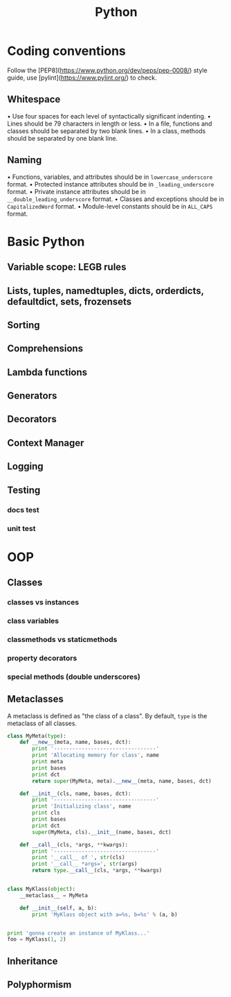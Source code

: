 #+TITLE: Python

* Coding conventions
Follow the [PEP8](https://www.python.org/dev/peps/pep-0008/) style guide, use [pylint](https://www.pylint.org/) to check.
** Whitespace
• Use four spaces for each level of syntactically significant indenting.
• Lines should be 79 characters in length or less.
• In a file, functions and classes should be separated by two blank lines.
• In a class, methods should be separated by one blank line.
** Naming
• Functions, variables, and attributes should be in ~lowercase_underscore~ format.
• Protected instance attributes should be in ~_leading_underscore~ format.
• Private instance attributes should be in ~__double_leading_underscore~ format.
• Classes and exceptions should be in ~CapitalizedWord~ format.
• Module-level constants should be in ~ALL_CAPS~ format.
* Basic Python
** Variable scope: LEGB rules
** Lists, tuples, namedtuples, dicts, orderdicts, defaultdict, sets, frozensets
** Sorting
** Comprehensions
** Lambda functions
** Generators
** Decorators
** Context Manager
** Logging
** Testing
*** docs test
*** unit test
* OOP
** Classes
*** classes vs instances
*** class variables
*** classmethods vs staticmethods
*** property decorators
*** special methods (double underscores)
** Metaclasses
A metaclass is defined as "the class of a class". By default, ~type~ is the metaclass of all classes.
#+BEGIN_SRC python :results output
class MyMeta(type):
    def __new__(meta, name, bases, dct):
        print '---------------------------------'
        print 'Allocating memory for class', name
        print meta
        print bases
        print dct
        return super(MyMeta, meta).__new__(meta, name, bases, dct)

    def __init__(cls, name, bases, dct):
        print '---------------------------------'
        print 'Initializing class', name
        print cls
        print bases
        print dct
        super(MyMeta, cls).__init__(name, bases, dct)

    def __call__(cls, *args, **kwargs):
        print '---------------------------------'
        print '__call__ of ', str(cls)
        print '__call__ *args=', str(args)
        return type.__call__(cls, *args, **kwargs)


class MyKlass(object):
    __metaclass__ = MyMeta

    def __init__(self, a, b):
        print 'MyKlass object with a=%s, b=%s' % (a, b)


print 'gonna create an instance of MyKlass...'
foo = MyKlass(1, 2)
#+END_SRC

#+RESULTS:
#+begin_example
---------------------------------
Allocating memory for class MyKlass
<class '__main__.MyMeta'>
(<type 'object'>,)
{'__module__': '__main__', '__metaclass__': <class '__main__.MyMeta'>, '__init__': <function __init__ at 0x7fb1c10bb6e0>}
---------------------------------
Initializing class MyKlass
<class '__main__.MyKlass'>
(<type 'object'>,)
{'__module__': '__main__', '__metaclass__': <class '__main__.MyMeta'>, '__init__': <function __init__ at 0x7fb1c10bb6e0>}
gonna create an instance of MyKlass...
---------------------------------
__call__ of  <class '__main__.MyKlass'>
__call__ *args= (1, 2)
MyKlass object with a=1, b=2
#+end_example

** Inheritance
** Polyphormism
